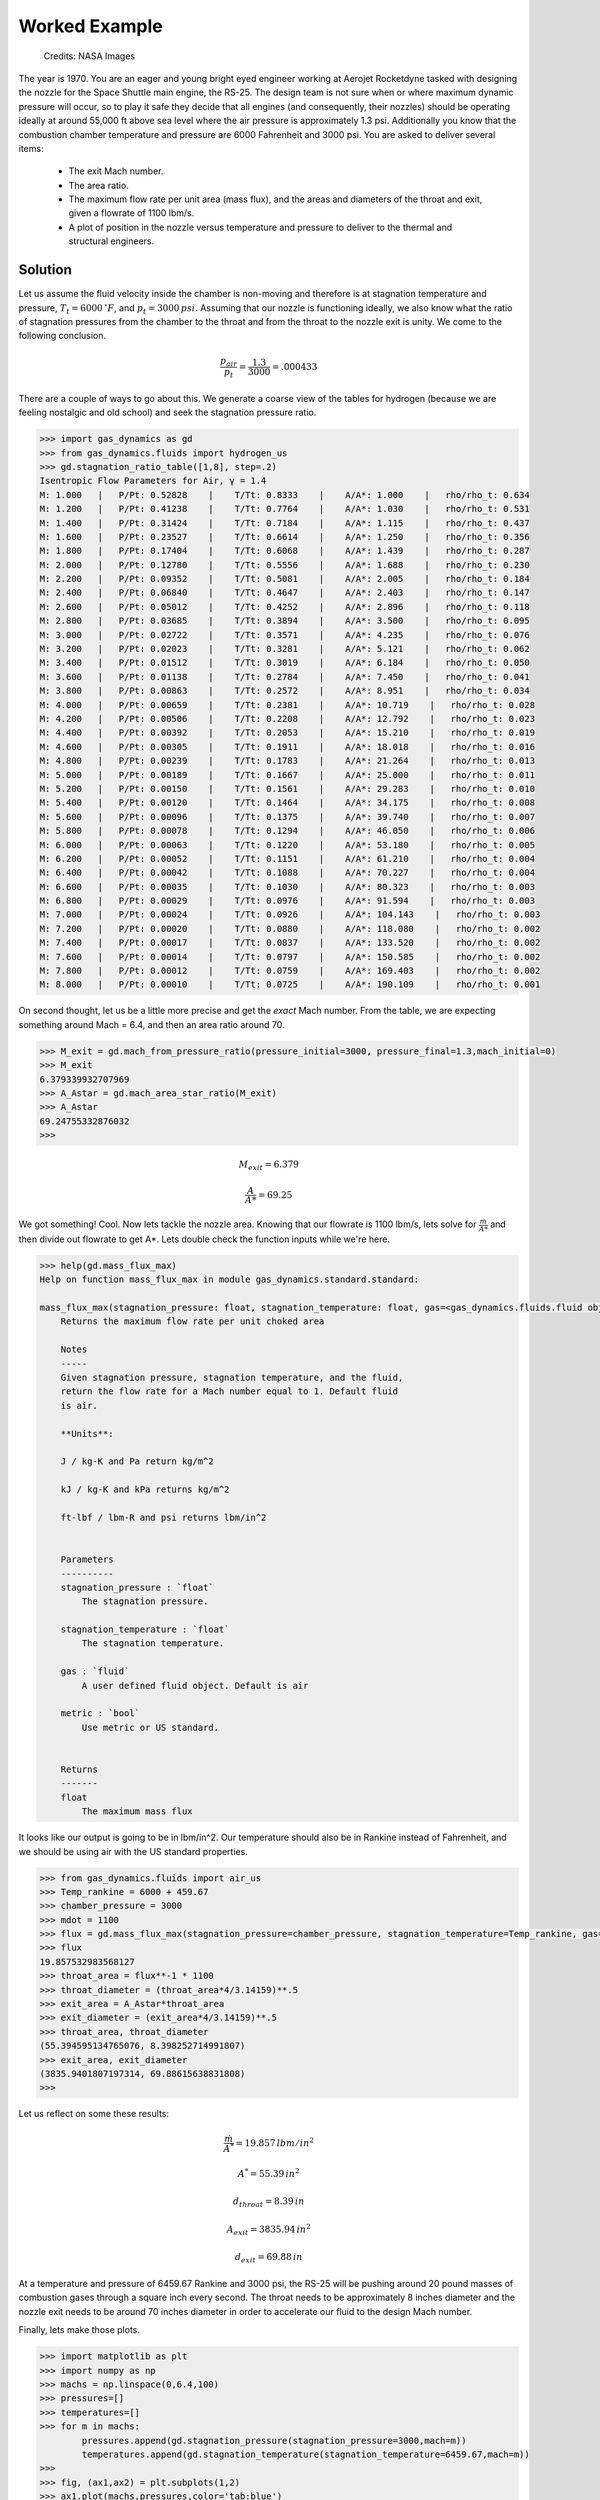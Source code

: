 ##############
Worked Example
##############

.. figure:: ssme.png
   :width: 800
   :alt: SSME in a static fire 

   Credits: NASA Images

The year is 1970. You are an eager and young bright eyed engineer working at Aerojet Rocketdyne tasked with designing the nozzle for the Space Shuttle main engine, the RS-25. The design team is not sure when or where maximum dynamic pressure will occur, so to play it safe they decide that all engines (and consequently, their nozzles) should be operating ideally at around 55,000 ft above sea level where the air pressure is approximately 1.3 psi. Additionally you know that the combustion chamber temperature and pressure are 6000 Fahrenheit and 3000 psi. You are asked to deliver several items:

 - The exit Mach number.
 - The area ratio.
 - The maximum flow rate per unit area (mass flux), and the areas and diameters of the throat and exit, given a flowrate of 1100 lbm/s.
 - A plot of position in the nozzle versus temperature and pressure to deliver to the thermal and structural engineers.


========
Solution
========
Let us assume the fluid velocity inside the chamber is non-moving and therefore is at stagnation temperature and pressure, :math:`T_{t}=6000\,^{\circ}F`, and :math:`p_{t}=3000\,psi`. Assuming that our nozzle is functioning ideally, we also know what the ratio of stagnation pressures from the chamber to the throat and from the throat to the nozzle exit is unity. We come to the following conclusion.

.. math::
    
    \frac{p_{air}}{p_{t}} = \frac{1.3}{3000} = .000433

There are a couple of ways to go about this. We generate a coarse view of the tables for hydrogen (because we are feeling nostalgic and old school) and seek the stagnation pressure ratio.

.. code-block:: python

    >>> import gas_dynamics as gd
    >>> from gas_dynamics.fluids import hydrogen_us
    >>> gd.stagnation_ratio_table([1,8], step=.2)
    Isentropic Flow Parameters for Air, γ = 1.4
    M: 1.000   |   P/Pt: 0.52828    |    T/Tt: 0.8333    |    A/A*: 1.000    |   rho/rho_t: 0.634
    M: 1.200   |   P/Pt: 0.41238    |    T/Tt: 0.7764    |    A/A*: 1.030    |   rho/rho_t: 0.531
    M: 1.400   |   P/Pt: 0.31424    |    T/Tt: 0.7184    |    A/A*: 1.115    |   rho/rho_t: 0.437
    M: 1.600   |   P/Pt: 0.23527    |    T/Tt: 0.6614    |    A/A*: 1.250    |   rho/rho_t: 0.356
    M: 1.800   |   P/Pt: 0.17404    |    T/Tt: 0.6068    |    A/A*: 1.439    |   rho/rho_t: 0.287
    M: 2.000   |   P/Pt: 0.12780    |    T/Tt: 0.5556    |    A/A*: 1.688    |   rho/rho_t: 0.230
    M: 2.200   |   P/Pt: 0.09352    |    T/Tt: 0.5081    |    A/A*: 2.005    |   rho/rho_t: 0.184
    M: 2.400   |   P/Pt: 0.06840    |    T/Tt: 0.4647    |    A/A*: 2.403    |   rho/rho_t: 0.147
    M: 2.600   |   P/Pt: 0.05012    |    T/Tt: 0.4252    |    A/A*: 2.896    |   rho/rho_t: 0.118
    M: 2.800   |   P/Pt: 0.03685    |    T/Tt: 0.3894    |    A/A*: 3.500    |   rho/rho_t: 0.095
    M: 3.000   |   P/Pt: 0.02722    |    T/Tt: 0.3571    |    A/A*: 4.235    |   rho/rho_t: 0.076
    M: 3.200   |   P/Pt: 0.02023    |    T/Tt: 0.3281    |    A/A*: 5.121    |   rho/rho_t: 0.062
    M: 3.400   |   P/Pt: 0.01512    |    T/Tt: 0.3019    |    A/A*: 6.184    |   rho/rho_t: 0.050
    M: 3.600   |   P/Pt: 0.01138    |    T/Tt: 0.2784    |    A/A*: 7.450    |   rho/rho_t: 0.041
    M: 3.800   |   P/Pt: 0.00863    |    T/Tt: 0.2572    |    A/A*: 8.951    |   rho/rho_t: 0.034
    M: 4.000   |   P/Pt: 0.00659    |    T/Tt: 0.2381    |    A/A*: 10.719    |   rho/rho_t: 0.028
    M: 4.200   |   P/Pt: 0.00506    |    T/Tt: 0.2208    |    A/A*: 12.792    |   rho/rho_t: 0.023
    M: 4.400   |   P/Pt: 0.00392    |    T/Tt: 0.2053    |    A/A*: 15.210    |   rho/rho_t: 0.019
    M: 4.600   |   P/Pt: 0.00305    |    T/Tt: 0.1911    |    A/A*: 18.018    |   rho/rho_t: 0.016
    M: 4.800   |   P/Pt: 0.00239    |    T/Tt: 0.1783    |    A/A*: 21.264    |   rho/rho_t: 0.013
    M: 5.000   |   P/Pt: 0.00189    |    T/Tt: 0.1667    |    A/A*: 25.000    |   rho/rho_t: 0.011
    M: 5.200   |   P/Pt: 0.00150    |    T/Tt: 0.1561    |    A/A*: 29.283    |   rho/rho_t: 0.010
    M: 5.400   |   P/Pt: 0.00120    |    T/Tt: 0.1464    |    A/A*: 34.175    |   rho/rho_t: 0.008
    M: 5.600   |   P/Pt: 0.00096    |    T/Tt: 0.1375    |    A/A*: 39.740    |   rho/rho_t: 0.007
    M: 5.800   |   P/Pt: 0.00078    |    T/Tt: 0.1294    |    A/A*: 46.050    |   rho/rho_t: 0.006
    M: 6.000   |   P/Pt: 0.00063    |    T/Tt: 0.1220    |    A/A*: 53.180    |   rho/rho_t: 0.005
    M: 6.200   |   P/Pt: 0.00052    |    T/Tt: 0.1151    |    A/A*: 61.210    |   rho/rho_t: 0.004
    M: 6.400   |   P/Pt: 0.00042    |    T/Tt: 0.1088    |    A/A*: 70.227    |   rho/rho_t: 0.004
    M: 6.600   |   P/Pt: 0.00035    |    T/Tt: 0.1030    |    A/A*: 80.323    |   rho/rho_t: 0.003
    M: 6.800   |   P/Pt: 0.00029    |    T/Tt: 0.0976    |    A/A*: 91.594    |   rho/rho_t: 0.003
    M: 7.000   |   P/Pt: 0.00024    |    T/Tt: 0.0926    |    A/A*: 104.143    |   rho/rho_t: 0.003
    M: 7.200   |   P/Pt: 0.00020    |    T/Tt: 0.0880    |    A/A*: 118.080    |   rho/rho_t: 0.002
    M: 7.400   |   P/Pt: 0.00017    |    T/Tt: 0.0837    |    A/A*: 133.520    |   rho/rho_t: 0.002
    M: 7.600   |   P/Pt: 0.00014    |    T/Tt: 0.0797    |    A/A*: 150.585    |   rho/rho_t: 0.002
    M: 7.800   |   P/Pt: 0.00012    |    T/Tt: 0.0759    |    A/A*: 169.403    |   rho/rho_t: 0.002
    M: 8.000   |   P/Pt: 0.00010    |    T/Tt: 0.0725    |    A/A*: 190.109    |   rho/rho_t: 0.001


On second thought, let us be a little more precise and get the *exact* Mach number. From the table, we are expecting something around Mach = 6.4, and then an area ratio around 70.

.. code-block:: python

    >>> M_exit = gd.mach_from_pressure_ratio(pressure_initial=3000, pressure_final=1.3,mach_initial=0)
    >>> M_exit
    6.379339932707969
    >>> A_Astar = gd.mach_area_star_ratio(M_exit)
    >>> A_Astar
    69.24755332876032
    >>>


.. math::

    M_{exit} = 6.379
    
.. math::
    \frac{A}{A*} = 69.25


We got something! Cool. Now lets tackle the nozzle area. Knowing that our flowrate is 1100 lbm/s, lets solve for :math:`\frac{\dot{m}}{A*}` and then divide out flowrate to get A*. Lets double check the function inputs while we're here.

.. code-block:: python

    >>> help(gd.mass_flux_max)
    Help on function mass_flux_max in module gas_dynamics.standard.standard:

    mass_flux_max(stagnation_pressure: float, stagnation_temperature: float, gas=<gas_dynamics.fluids.fluid object at 0x00000240BB661D60>) -> float
        Returns the maximum flow rate per unit choked area

        Notes
        -----
        Given stagnation pressure, stagnation temperature, and the fluid,
        return the flow rate for a Mach number equal to 1. Default fluid
        is air.

        **Units**:

        J / kg-K and Pa return kg/m^2

        kJ / kg-K and kPa returns kg/m^2

        ft-lbf / lbm-R and psi returns lbm/in^2


        Parameters
        ----------
        stagnation_pressure : `float`
            The stagnation pressure.

        stagnation_temperature : `float`
            The stagnation temperature.

        gas : `fluid`
            A user defined fluid object. Default is air

        metric : `bool`
            Use metric or US standard.


        Returns
        -------
        float
            The maximum mass flux


It looks like our output is going to be in lbm/in^2. Our temperature should also be in Rankine instead of Fahrenheit, and we should be using air with the US standard properties.

.. code-block:: python

    >>> from gas_dynamics.fluids import air_us
    >>> Temp_rankine = 6000 + 459.67
    >>> chamber_pressure = 3000
    >>> mdot = 1100
    >>> flux = gd.mass_flux_max(stagnation_pressure=chamber_pressure, stagnation_temperature=Temp_rankine, gas=air_us)
    >>> flux
    19.857532983568127
    >>> throat_area = flux**-1 * 1100
    >>> throat_diameter = (throat_area*4/3.14159)**.5
    >>> exit_area = A_Astar*throat_area
    >>> exit_diameter = (exit_area*4/3.14159)**.5
    >>> throat_area, throat_diameter
    (55.394595134765076, 8.398252714991807)
    >>> exit_area, exit_diameter
    (3835.9401807197314, 69.88615638831808)
    >>>

Let us reflect on some these results:

.. math::

    \frac{\dot{m}}{A^*} = 19.857\,{{lbm}/{in^2}}

.. math::

    A^* = 55.39\,{in}^2

.. math::

    d_{throat} = 8.39\,{in}

.. math::

    A_{exit} = 3835.94\,{in}^2

.. math::

    d_{exit} = 69.88\,{in}

At a temperature and pressure of 6459.67 Rankine and 3000 psi, the RS-25 will be pushing around 20 pound masses of combustion gases through a square inch every second. The throat needs to be approximately 8 inches diameter and the nozzle exit needs to be around 70 inches diameter in order to accelerate our fluid to the design Mach number.

Finally, lets make those plots.

.. code-block:: python

    >>> import matplotlib as plt
    >>> import numpy as np
    >>> machs = np.linspace(0,6.4,100)
    >>> pressures=[]
    >>> temperatures=[]
    >>> for m in machs:
            pressures.append(gd.stagnation_pressure(stagnation_pressure=3000,mach=m))
            temperatures.append(gd.stagnation_temperature(stagnation_temperature=6459.67,mach=m))
    >>>
    >>> fig, (ax1,ax2) = plt.subplots(1,2)
    >>> ax1.plot(machs,pressures,color='tab:blue')
    >>> ax1.set_xlabel('Mach')
    >>> ax1.set_ylabel('Pressure')
    >>> ax2.plot(machs,temperatures,color='tab:orange')
    >>> ax2.set_xlabel('Mach')
    >>> ax2.set_ylabel('Temperature')
    >>> fig.tight_layout(pad=2.0)
    >>> plt.show()

We observe that the pressure and temperature sink quite drastically as we progress and accelerate through the nozzle. The structural engineer can take the day off but it looks like the thermal engineer has quite a lot of work to do to find out ways to cool the nozzle.

.. figure:: plot.png
   :width: 800
   :alt: Pressure and Temperature vs the Mach number through the nozzle 